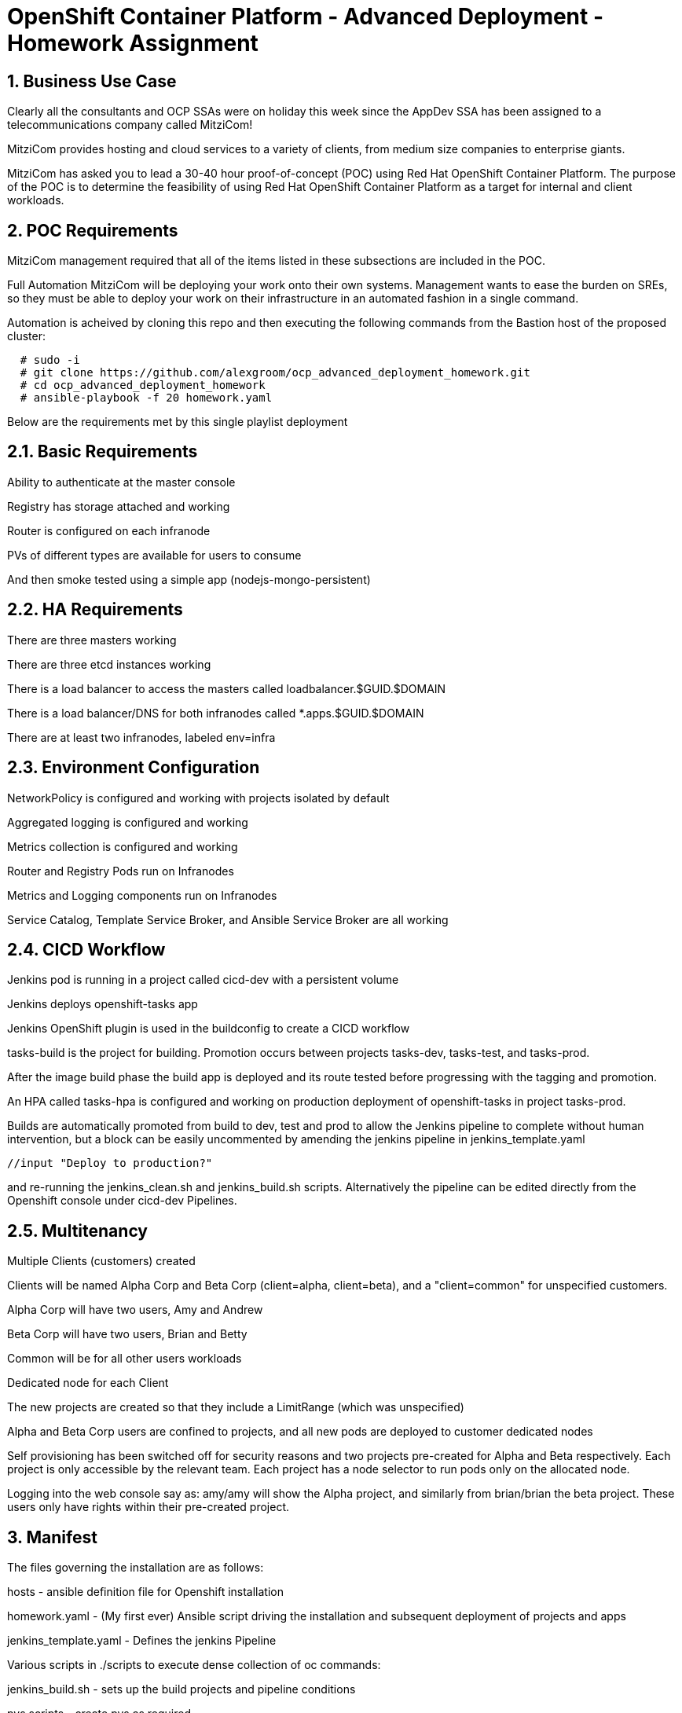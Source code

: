 = OpenShift Container Platform - Advanced Deployment - Homework Assignment



== 1. Business Use Case
Clearly all the consultants and OCP SSAs were on holiday this week since the AppDev SSA has been assigned to a telecommunications company called MitziCom! 

MitziCom provides hosting and cloud services to a variety of clients, from medium size companies to enterprise giants.

MitziCom has asked you to lead a 30-40 hour proof-of-concept (POC) using Red Hat OpenShift Container Platform. The purpose of the POC is to determine the feasibility of using Red Hat OpenShift Container Platform as a target for internal and client workloads.

== 2. POC Requirements
MitziCom management required that all of the items listed in these subsections are included in the POC.

Full Automation
MitziCom will be deploying your work onto their own systems. Management wants to ease the burden on SREs, so they must be able to deploy your work on their infrastructure in an automated fashion in a single command.

Automation is acheived by cloning this repo and then executing the following commands from the Bastion host of the proposed cluster:

----
  # sudo -i
  # git clone https://github.com/alexgroom/ocp_advanced_deployment_homework.git
  # cd ocp_advanced_deployment_homework
  # ansible-playbook -f 20 homework.yaml
----

Below are the requirements met by this single playlist deployment

== 2.1. Basic Requirements
Ability to authenticate at the master console

Registry has storage attached and working

Router is configured on each infranode

PVs of different types are available for users to consume

And then smoke tested using a simple app (nodejs-mongo-persistent)

== 2.2. HA Requirements
There are three masters working

There are three etcd instances working

There is a load balancer to access the masters called loadbalancer.$GUID.$DOMAIN

There is a load balancer/DNS for both infranodes called *.apps.$GUID.$DOMAIN

There are at least two infranodes, labeled env=infra

== 2.3. Environment Configuration
NetworkPolicy is configured and working with projects isolated by default

Aggregated logging is configured and working

Metrics collection is configured and working

Router and Registry Pods run on Infranodes

Metrics and Logging components run on Infranodes

Service Catalog, Template Service Broker, and Ansible Service Broker are all working

== 2.4. CICD Workflow
Jenkins pod is running in a project called cicd-dev with a persistent volume

Jenkins deploys openshift-tasks app

Jenkins OpenShift plugin is used in the buildconfig to create a CICD workflow

tasks-build is the project for building. Promotion occurs between projects tasks-dev, tasks-test, and tasks-prod.

After the image build phase the build app is deployed and its route tested before progressing with the tagging and promotion.

An HPA called tasks-hpa is configured and working on production deployment of openshift-tasks in project tasks-prod.

Builds are automatically promoted from build to dev, test and prod to allow the Jenkins pipeline to complete without human intervention, but a block can be easily uncommented by amending the jenkins pipeline in jenkins_template.yaml 
----
//input "Deploy to production?"
----

and re-running the jenkins_clean.sh and jenkins_build.sh scripts. Alternatively the pipeline can be edited directly from the Openshift console under cicd-dev Pipelines.

== 2.5. Multitenancy
Multiple Clients (customers) created

Clients will be named Alpha Corp and Beta Corp (client=alpha, client=beta), and a "client=common" for unspecified customers.

Alpha Corp will have two users, Amy and Andrew

Beta Corp will have two users, Brian and Betty

Common will be for all other users workloads

Dedicated node for each Client

The new projects are created so that they include a LimitRange (which was unspecified)

Alpha and Beta Corp users are confined to projects, and all new pods are deployed to customer dedicated nodes

Self provisioning has been switched off for security reasons and two projects pre-created for Alpha and Beta respectively. Each project is only accessible by the relevant team. Each project has a node selector to run pods only on the allocated node.

Logging into the web console say as: amy/amy will show the Alpha project, and similarly from brian/brian the beta project. These users only have rights within their pre-created project.

== 3. Manifest

The files governing the installation are as follows:

hosts - ansible definition file for Openshift installation

homework.yaml - (My first ever) Ansible script driving the installation and subsequent deployment of projects and apps

jenkins_template.yaml - Defines the jenkins Pipeline 


Various scripts in ./scripts to execute dense collection of oc commands:

jenkins_build.sh - sets up the build projects and pipeline conditions

pvs scripts - create pvs as required

nodejs_mongo_app.sh - installs the smoke test app and tests it

set_labels.sh - set node labels and configures the environment for Alpha and Beta



